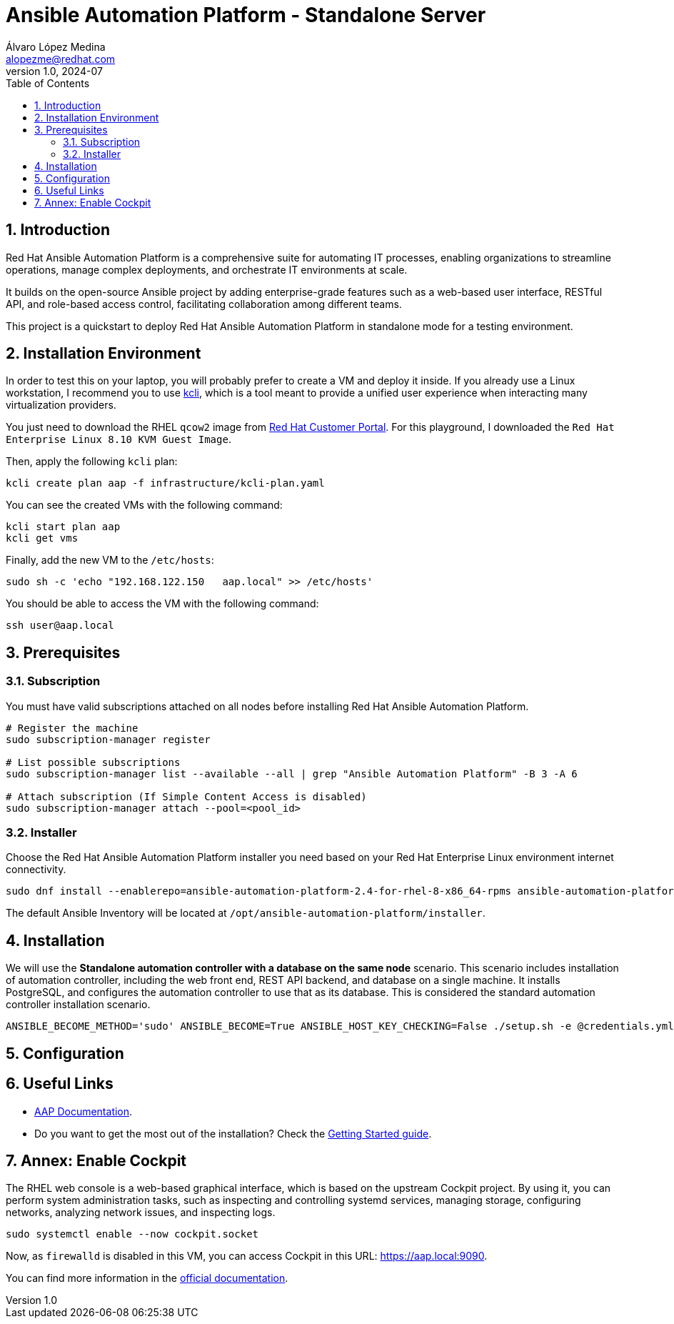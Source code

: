 = Ansible Automation Platform - Standalone Server
Álvaro López Medina <alopezme@redhat.com>
v1.0, 2024-07
// Metadata
:description: This project is a quickstart to deploy Red Hat Ansible Automation Platform in standalone mode for a testing environment
:keywords: Ansible, Automation, script, standalone, red hat
// Create TOC wherever needed
:toc: macro
:sectanchors:
:sectnumlevels: 3
:sectnums: 
:source-highlighter: pygments
:imagesdir: docs/images
// Start: Enable admonition icons
ifdef::env-github[]
:tip-caption: :bulb:
:note-caption: :information_source:
:important-caption: :heavy_exclamation_mark:
:caution-caption: :fire:
:warning-caption: :warning:
// Icons for GitHub
:yes: :heavy_check_mark:
:no: :x:
endif::[]
ifndef::env-github[]
:icons: font
// Icons not for GitHub
:yes: icon:check[]
:no: icon:times[]
endif::[]

// Create the Table of contents here
toc::[]

== Introduction

Red Hat Ansible Automation Platform is a comprehensive suite for automating IT processes, enabling organizations to streamline operations, manage complex deployments, and orchestrate IT environments at scale.

It builds on the open-source Ansible project by adding enterprise-grade features such as a web-based user interface, RESTful API, and role-based access control, facilitating collaboration among different teams.

This project is a quickstart to deploy Red Hat Ansible Automation Platform in standalone mode for a testing environment.

== Installation Environment

In order to test this on your laptop, you will probably prefer to create a VM and deploy it inside. If you already use a Linux workstation, I recommend you to use https://kcli.readthedocs.io/en/latest/[kcli], which is a tool meant to provide a unified user experience when interacting many virtualization providers.

You just need to download the RHEL `qcow2` image from https://access.redhat.com/downloads/content/rhel[Red Hat Customer Portal]. For this playground, I downloaded the `Red Hat Enterprise Linux 8.10 KVM Guest Image`.

Then, apply the following `kcli` plan:

[source, bash]
----
kcli create plan aap -f infrastructure/kcli-plan.yaml
----

You can see the created VMs with the following command:

[source, bash]
----
kcli start plan aap
kcli get vms
----

Finally, add the new VM to the `/etc/hosts`:

[source, bash]
----
sudo sh -c 'echo "192.168.122.150   aap.local" >> /etc/hosts'
----

You should be able to access the VM with the following command:

[source, bash]
----
ssh user@aap.local
----


== Prerequisites

=== Subscription

You must have valid subscriptions attached on all nodes before installing Red Hat Ansible Automation Platform.

[source, bash]
----
# Register the machine
sudo subscription-manager register

# List possible subscriptions
sudo subscription-manager list --available --all | grep "Ansible Automation Platform" -B 3 -A 6

# Attach subscription (If Simple Content Access is disabled)
sudo subscription-manager attach --pool=<pool_id>
----


=== Installer

Choose the Red Hat Ansible Automation Platform installer you need based on your Red Hat Enterprise Linux environment internet connectivity.

[source, bash]
----
sudo dnf install --enablerepo=ansible-automation-platform-2.4-for-rhel-8-x86_64-rpms ansible-automation-platform-installer
----

The default Ansible Inventory will be located at `/opt/ansible-automation-platform/installer`.

== Installation

We will use the *Standalone automation controller with a database on the same node* scenario. This scenario includes installation of automation controller, including the web front end, REST API backend, and database on a single machine. It installs PostgreSQL, and configures the automation controller to use that as its database. This is considered the standard automation controller installation scenario.


[source, bash]
----
ANSIBLE_BECOME_METHOD='sudo' ANSIBLE_BECOME=True ANSIBLE_HOST_KEY_CHECKING=False ./setup.sh -e @credentials.yml -- --ask-vault-pass
----


== Configuration




== Useful Links

* https://docs.redhat.com/en/documentation/red_hat_ansible_automation_platform/2.4[AAP Documentation].
* Do you want to get the most out of the installation? Check the https://docs.redhat.com/en/documentation/red_hat_ansible_automation_platform/2.4/html-single/getting_started_with_automation_controller/index[Getting Started guide].


== Annex: Enable Cockpit

The RHEL web console is a web-based graphical interface, which is based on the upstream Cockpit project. By using it, you can perform system administration tasks, such as inspecting and controlling systemd services, managing storage, configuring networks, analyzing network issues, and inspecting logs.

[source, bash]
----
sudo systemctl enable --now cockpit.socket
----

Now, as `firewalld` is disabled in this VM, you can access Cockpit in this URL: https://aap.local:9090/[https://aap.local:9090].

You can find more information in the https://docs.redhat.com/en/documentation/red_hat_enterprise_linux/8/html-single/managing_systems_using_the_rhel_8_web_console/index#installing-the-web-console_getting-started-with-the-rhel-8-web-console[official documentation].